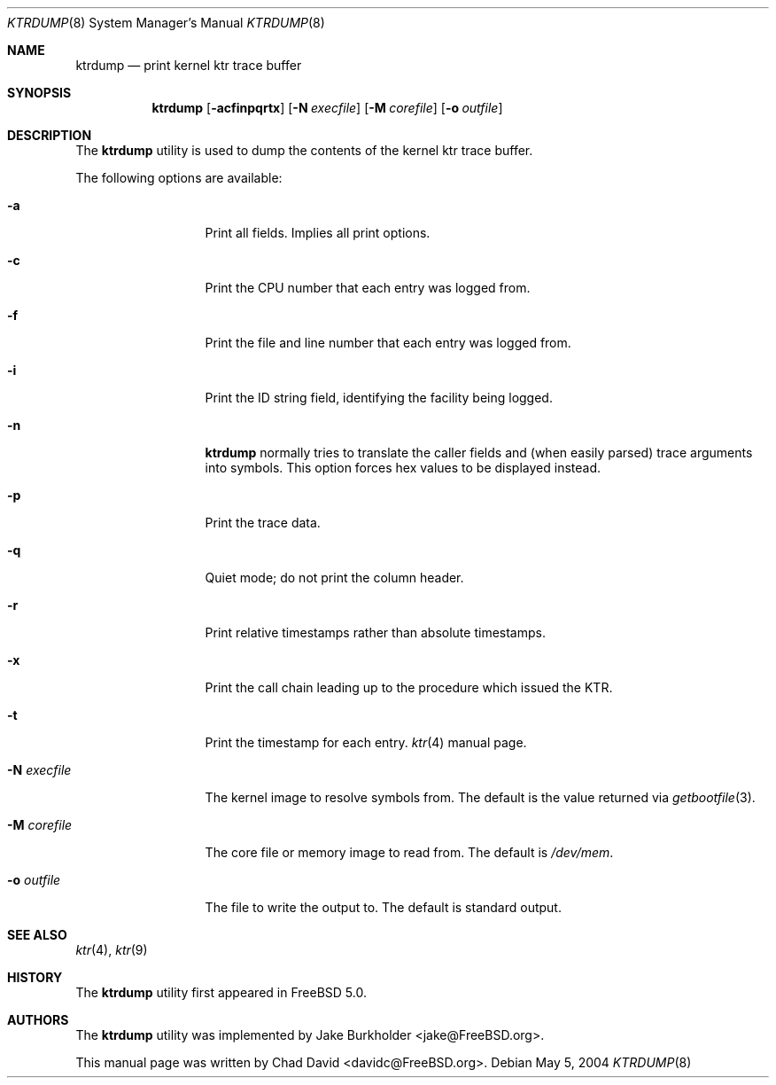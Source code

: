 .\"-
.\" Copyright (c) 2002 Chad David
.\" All rights reserved.
.\"
.\" Redistribution and use in source and binary forms, with or without
.\" modification, are permitted provided that the following conditions
.\" are met:
.\" 1. Redistributions of source code must retain the above copyright
.\"    notice, this list of conditions and the following disclaimer.
.\" 2. Redistributions in binary form must reproduce the above copyright
.\"    notice, this list of conditions and the following disclaimer in the
.\"    documentation and/or other materials provided with the distribution.
.\"
.\" THIS SOFTWARE IS PROVIDED BY THE AUTHOR AND CONTRIBUTORS ``AS IS'' AND
.\" ANY EXPRESS OR IMPLIED WARRANTIES, INCLUDING, BUT NOT LIMITED TO, THE
.\" IMPLIED WARRANTIES OF MERCHANTABILITY AND FITNESS FOR A PARTICULAR PURPOSE
.\" ARE DISCLAIMED.  IN NO EVENT SHALL THE AUTHOR OR CONTRIBUTORS BE LIABLE
.\" FOR ANY DIRECT, INDIRECT, INCIDENTAL, SPECIAL, EXEMPLARY, OR CONSEQUENTIAL
.\" DAMAGES (INCLUDING, BUT NOT LIMITED TO, PROCUREMENT OF SUBSTITUTE GOODS
.\" OR SERVICES; LOSS OF USE, DATA, OR PROFITS; OR BUSINESS INTERRUPTION)
.\" HOWEVER CAUSED AND ON ANY THEORY OF LIABILITY, WHETHER IN CONTRACT, STRICT
.\" LIABILITY, OR TORT (INCLUDING NEGLIGENCE OR OTHERWISE) ARISING IN ANY WAY
.\" OUT OF THE USE OF THIS SOFTWARE, EVEN IF ADVISED OF THE POSSIBILITY OF
.\" SUCH DAMAGE.
.\"
.\" $FreeBSD: src/usr.bin/ktrdump/ktrdump.8,v 1.7 2005/03/08 06:58:56 hmp Exp $
.\" $DragonFly: src/usr.bin/ktrdump/ktrdump.8,v 1.4 2005/06/21 06:50:28 dillon Exp $
.\"
.Dd May 5, 2004
.Dt KTRDUMP 8
.Os
.Sh NAME
.Nm ktrdump
.Nd print kernel ktr trace buffer
.Sh SYNOPSIS
.Nm
.Op Fl acfinpqrtx
.Op Fl N Ar execfile
.Op Fl M Ar corefile
.Op Fl o Ar outfile
.Sh DESCRIPTION
The
.Nm
utility is used to dump the contents of the kernel ktr trace buffer.
.Pp
The following options are available:
.Bl -tag -width ".Fl N Ar execfile"
.It Fl a
Print all fields.  Implies all print options.
.It Fl c
Print the CPU number that each entry was logged from.
.It Fl f
Print the file and line number that each entry was logged from.
.It Fl i
Print the ID string field, identifying the facility being logged.
.It Fl n
.Nm
normally tries to translate the caller fields and (when easily parsed)
trace arguments into symbols.  This option forces hex values to be
displayed instead.
.It Fl p
Print the trace data.
.It Fl q
Quiet mode; do not print the column header.
.It Fl r
Print relative timestamps rather than absolute timestamps.
.It Fl x
Print the call chain leading up to the procedure which issued
the KTR.
.It Fl t
Print the timestamp for each entry.
.Xr ktr 4
manual page.
.It Fl N Ar execfile
The kernel image to resolve symbols from.
The default is the value returned via
.Xr getbootfile 3 .
.It Fl M Ar corefile
The core file or memory image to read from.
The default is
.Pa /dev/mem .
.It Fl o Ar outfile
The file to write the output to.
The default is standard output.
.El
.Sh SEE ALSO
.Xr ktr 4 ,
.Xr ktr 9
.Sh HISTORY
The
.Nm
utility first appeared in
.Fx 5.0 .
.Sh AUTHORS
.An -nosplit
The
.Nm
utility was implemented by
.An Jake Burkholder Aq jake@FreeBSD.org .
.Pp
This manual page was written by
.An Chad David Aq davidc@FreeBSD.org .

